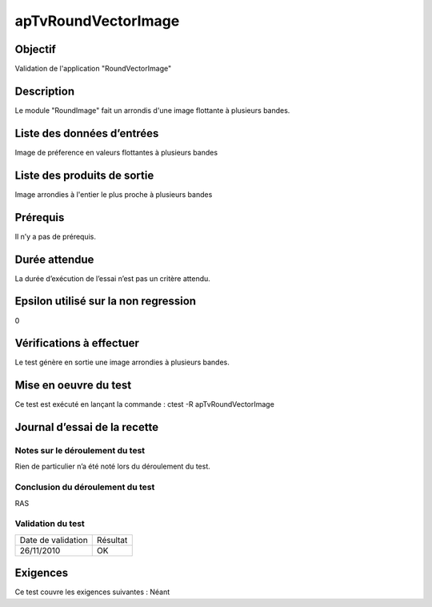 apTvRoundVectorImage
~~~~~~~~~~~~~~~~~~~~

Objectif
********
Validation de l'application "RoundVectorImage"

Description
***********

Le module "RoundImage" fait un arrondis d'une image flottante à plusieurs bandes.


Liste des données d’entrées
***************************

Image de préference en valeurs flottantes à plusieurs bandes

Liste des produits de sortie
****************************

Image arrondies à l'entier le plus proche à plusieurs bandes

Prérequis
*********
Il n’y a pas de prérequis.

Durée attendue
***************
La durée d’exécution de l’essai n’est pas un critère attendu.

Epsilon utilisé sur la non regression
*************************************
0

Vérifications à effectuer
**************************
Le test génère en sortie une image arrondies à plusieurs bandes. 

Mise en oeuvre du test
**********************

Ce test est exécuté en lançant la commande :
ctest -R apTvRoundVectorImage

Journal d’essai de la recette
*****************************

Notes sur le déroulement du test
--------------------------------
Rien de particulier n’a été noté lors du déroulement du test.

Conclusion du déroulement du test
---------------------------------
RAS

Validation du test
------------------

================== =================
Date de validation    Résultat
26/11/2010              OK
================== =================

Exigences
*********
Ce test couvre les exigences suivantes :
Néant
